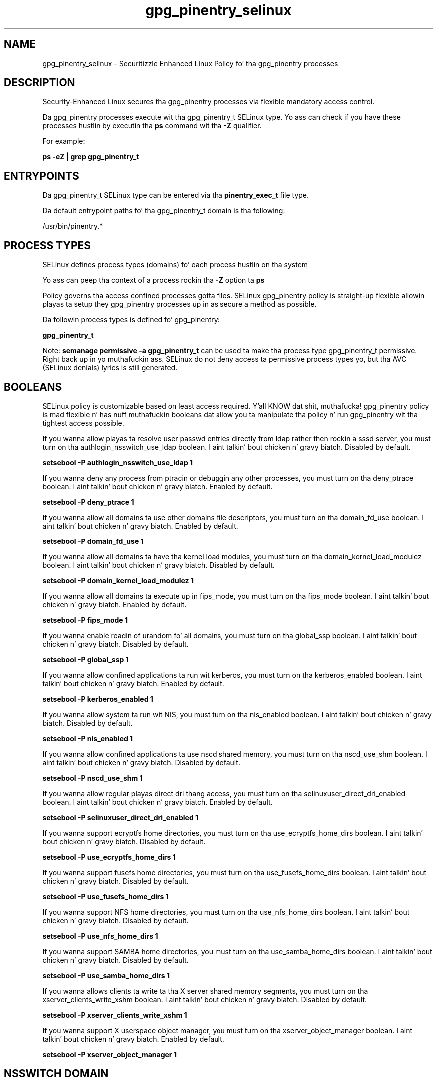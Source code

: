 .TH  "gpg_pinentry_selinux"  "8"  "14-12-02" "gpg_pinentry" "SELinux Policy gpg_pinentry"
.SH "NAME"
gpg_pinentry_selinux \- Securitizzle Enhanced Linux Policy fo' tha gpg_pinentry processes
.SH "DESCRIPTION"

Security-Enhanced Linux secures tha gpg_pinentry processes via flexible mandatory access control.

Da gpg_pinentry processes execute wit tha gpg_pinentry_t SELinux type. Yo ass can check if you have these processes hustlin by executin tha \fBps\fP command wit tha \fB\-Z\fP qualifier.

For example:

.B ps -eZ | grep gpg_pinentry_t


.SH "ENTRYPOINTS"

Da gpg_pinentry_t SELinux type can be entered via tha \fBpinentry_exec_t\fP file type.

Da default entrypoint paths fo' tha gpg_pinentry_t domain is tha following:

/usr/bin/pinentry.*
.SH PROCESS TYPES
SELinux defines process types (domains) fo' each process hustlin on tha system
.PP
Yo ass can peep tha context of a process rockin tha \fB\-Z\fP option ta \fBps\bP
.PP
Policy governs tha access confined processes gotta files.
SELinux gpg_pinentry policy is straight-up flexible allowin playas ta setup they gpg_pinentry processes up in as secure a method as possible.
.PP
Da followin process types is defined fo' gpg_pinentry:

.EX
.B gpg_pinentry_t
.EE
.PP
Note:
.B semanage permissive -a gpg_pinentry_t
can be used ta make tha process type gpg_pinentry_t permissive. Right back up in yo muthafuckin ass. SELinux do not deny access ta permissive process types yo, but tha AVC (SELinux denials) lyrics is still generated.

.SH BOOLEANS
SELinux policy is customizable based on least access required. Y'all KNOW dat shit, muthafucka!  gpg_pinentry policy is mad flexible n' has nuff muthafuckin booleans dat allow you ta manipulate tha policy n' run gpg_pinentry wit tha tightest access possible.


.PP
If you wanna allow playas ta resolve user passwd entries directly from ldap rather then rockin a sssd server, you must turn on tha authlogin_nsswitch_use_ldap boolean. I aint talkin' bout chicken n' gravy biatch. Disabled by default.

.EX
.B setsebool -P authlogin_nsswitch_use_ldap 1

.EE

.PP
If you wanna deny any process from ptracin or debuggin any other processes, you must turn on tha deny_ptrace boolean. I aint talkin' bout chicken n' gravy biatch. Enabled by default.

.EX
.B setsebool -P deny_ptrace 1

.EE

.PP
If you wanna allow all domains ta use other domains file descriptors, you must turn on tha domain_fd_use boolean. I aint talkin' bout chicken n' gravy biatch. Enabled by default.

.EX
.B setsebool -P domain_fd_use 1

.EE

.PP
If you wanna allow all domains ta have tha kernel load modules, you must turn on tha domain_kernel_load_modulez boolean. I aint talkin' bout chicken n' gravy biatch. Disabled by default.

.EX
.B setsebool -P domain_kernel_load_modulez 1

.EE

.PP
If you wanna allow all domains ta execute up in fips_mode, you must turn on tha fips_mode boolean. I aint talkin' bout chicken n' gravy biatch. Enabled by default.

.EX
.B setsebool -P fips_mode 1

.EE

.PP
If you wanna enable readin of urandom fo' all domains, you must turn on tha global_ssp boolean. I aint talkin' bout chicken n' gravy biatch. Disabled by default.

.EX
.B setsebool -P global_ssp 1

.EE

.PP
If you wanna allow confined applications ta run wit kerberos, you must turn on tha kerberos_enabled boolean. I aint talkin' bout chicken n' gravy biatch. Enabled by default.

.EX
.B setsebool -P kerberos_enabled 1

.EE

.PP
If you wanna allow system ta run wit NIS, you must turn on tha nis_enabled boolean. I aint talkin' bout chicken n' gravy biatch. Disabled by default.

.EX
.B setsebool -P nis_enabled 1

.EE

.PP
If you wanna allow confined applications ta use nscd shared memory, you must turn on tha nscd_use_shm boolean. I aint talkin' bout chicken n' gravy biatch. Disabled by default.

.EX
.B setsebool -P nscd_use_shm 1

.EE

.PP
If you wanna allow regular playas direct dri thang access, you must turn on tha selinuxuser_direct_dri_enabled boolean. I aint talkin' bout chicken n' gravy biatch. Enabled by default.

.EX
.B setsebool -P selinuxuser_direct_dri_enabled 1

.EE

.PP
If you wanna support ecryptfs home directories, you must turn on tha use_ecryptfs_home_dirs boolean. I aint talkin' bout chicken n' gravy biatch. Disabled by default.

.EX
.B setsebool -P use_ecryptfs_home_dirs 1

.EE

.PP
If you wanna support fusefs home directories, you must turn on tha use_fusefs_home_dirs boolean. I aint talkin' bout chicken n' gravy biatch. Disabled by default.

.EX
.B setsebool -P use_fusefs_home_dirs 1

.EE

.PP
If you wanna support NFS home directories, you must turn on tha use_nfs_home_dirs boolean. I aint talkin' bout chicken n' gravy biatch. Disabled by default.

.EX
.B setsebool -P use_nfs_home_dirs 1

.EE

.PP
If you wanna support SAMBA home directories, you must turn on tha use_samba_home_dirs boolean. I aint talkin' bout chicken n' gravy biatch. Disabled by default.

.EX
.B setsebool -P use_samba_home_dirs 1

.EE

.PP
If you wanna allows clients ta write ta tha X server shared memory segments, you must turn on tha xserver_clients_write_xshm boolean. I aint talkin' bout chicken n' gravy biatch. Disabled by default.

.EX
.B setsebool -P xserver_clients_write_xshm 1

.EE

.PP
If you wanna support X userspace object manager, you must turn on tha xserver_object_manager boolean. I aint talkin' bout chicken n' gravy biatch. Enabled by default.

.EX
.B setsebool -P xserver_object_manager 1

.EE

.SH NSSWITCH DOMAIN

.PP
If you wanna allow playas ta resolve user passwd entries directly from ldap rather then rockin a sssd server fo' tha gpg_pinentry_t, you must turn on tha authlogin_nsswitch_use_ldap boolean.

.EX
.B setsebool -P authlogin_nsswitch_use_ldap 1
.EE

.PP
If you wanna allow confined applications ta run wit kerberos fo' tha gpg_pinentry_t, you must turn on tha kerberos_enabled boolean.

.EX
.B setsebool -P kerberos_enabled 1
.EE

.SH "MANAGED FILES"

Da SELinux process type gpg_pinentry_t can manage filez labeled wit tha followin file types.  Da paths listed is tha default paths fo' these file types.  Note tha processes UID still need ta have DAC permissions.

.br
.B cache_home_t

	/root/\.cache(/.*)?
.br
	/home/[^/]*/\.nv(/.*)?
.br
	/home/[^/]*/\.cache(/.*)?
.br

.br
.B gpg_pinentry_tmpfs_t


.br
.B pulseaudio_home_t

	/root/\.pulse(/.*)?
.br
	/root/\.config/pulse(/.*)?
.br
	/root/\.esd_auth
.br
	/root/\.pulse-cookie
.br
	/home/[^/]*/\.pulse(/.*)?
.br
	/home/[^/]*/\.config/pulse(/.*)?
.br
	/home/[^/]*/\.esd_auth
.br
	/home/[^/]*/\.pulse-cookie
.br

.br
.B user_fonts_cache_t

	/root/\.fontconfig(/.*)?
.br
	/root/\.fonts/auto(/.*)?
.br
	/root/\.fonts\.cache-.*
.br
	/home/[^/]*/\.fontconfig(/.*)?
.br
	/home/[^/]*/\.fonts/auto(/.*)?
.br
	/home/[^/]*/\.fonts\.cache-.*
.br

.br
.B xserver_tmpfs_t


.SH "COMMANDS"
.B semanage fcontext
can also be used ta manipulate default file context mappings.
.PP
.B semanage permissive
can also be used ta manipulate whether or not a process type is permissive.
.PP
.B semanage module
can also be used ta enable/disable/install/remove policy modules.

.B semanage boolean
can also be used ta manipulate tha booleans

.PP
.B system-config-selinux
is a GUI tool available ta customize SELinux policy settings.

.SH AUTHOR
This manual page was auto-generated using
.B "sepolicy manpage".

.SH "SEE ALSO"
selinux(8), gpg_pinentry(8), semanage(8), restorecon(8), chcon(1), sepolicy(8)
, setsebool(8)</textarea>

<div id="button">
<br/>
<input type="submit" name="translate" value="Tranzizzle Dis Shiznit" />
</div>

</form> 

</div>

<div id="space3"></div>
<div id="disclaimer"><h2>Use this to translate your words into gangsta</h2>
<h2>Click <a href="more.html">here</a> to learn more about Gizoogle</h2></div>

</body>
</html>
